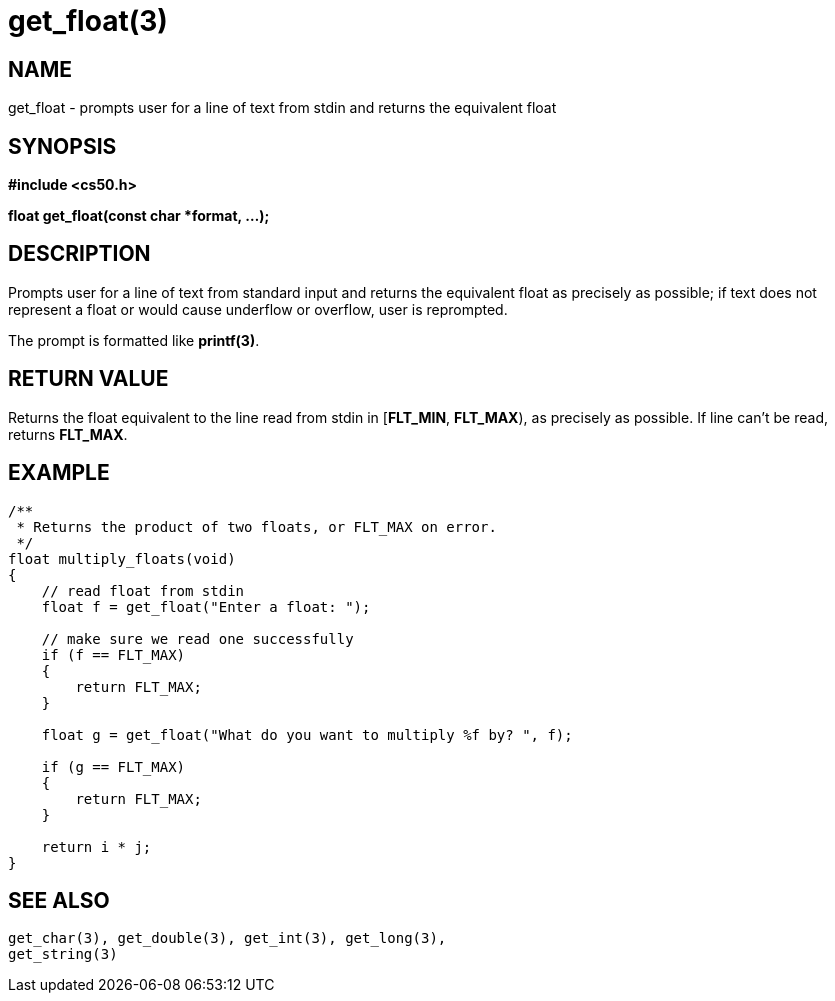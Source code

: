 = get_float(3)
:manmanual: CS50 Programmer's Manual
:mansource: CS50
:man-linkstyle: pass:[blue R < >]

== NAME

get_float - prompts user for a line of text from stdin and returns the equivalent float

== SYNOPSIS

*#include <cs50.h>*

*float get_float(const char *format, ...);*

== DESCRIPTION

Prompts user for a line of text from standard input and returns the equivalent float as precisely as possible; if text does not represent a float or would cause underflow or overflow, user is reprompted.

The prompt is formatted like *printf(3)*.

== RETURN VALUE

Returns the float equivalent to the line read from stdin in [*FLT_MIN*, *FLT_MAX*), as precisely as possible. If line can't be read, returns *FLT_MAX*.

== EXAMPLE

....
/**
 * Returns the product of two floats, or FLT_MAX on error.
 */
float multiply_floats(void)
{
    // read float from stdin
    float f = get_float("Enter a float: ");

    // make sure we read one successfully
    if (f == FLT_MAX)
    {
        return FLT_MAX;
    }

    float g = get_float("What do you want to multiply %f by? ", f);

    if (g == FLT_MAX)
    {
        return FLT_MAX;
    }

    return i * j;
}
....

== SEE ALSO

    get_char(3), get_double(3), get_int(3), get_long(3),
    get_string(3)
